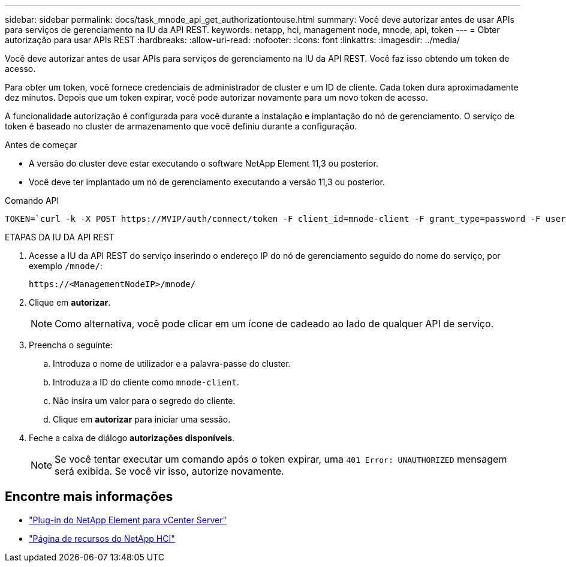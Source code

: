 ---
sidebar: sidebar 
permalink: docs/task_mnode_api_get_authorizationtouse.html 
summary: Você deve autorizar antes de usar APIs para serviços de gerenciamento na IU da API REST. 
keywords: netapp, hci, management node, mnode, api, token 
---
= Obter autorização para usar APIs REST
:hardbreaks:
:allow-uri-read: 
:nofooter: 
:icons: font
:linkattrs: 
:imagesdir: ../media/


[role="lead"]
Você deve autorizar antes de usar APIs para serviços de gerenciamento na IU da API REST. Você faz isso obtendo um token de acesso.

Para obter um token, você fornece credenciais de administrador de cluster e um ID de cliente. Cada token dura aproximadamente dez minutos. Depois que um token expirar, você pode autorizar novamente para um novo token de acesso.

A funcionalidade autorização é configurada para você durante a instalação e implantação do nó de gerenciamento. O serviço de token é baseado no cluster de armazenamento que você definiu durante a configuração.

.Antes de começar
* A versão do cluster deve estar executando o software NetApp Element 11,3 ou posterior.
* Você deve ter implantado um nó de gerenciamento executando a versão 11,3 ou posterior.


.Comando API
[listing]
----
TOKEN=`curl -k -X POST https://MVIP/auth/connect/token -F client_id=mnode-client -F grant_type=password -F username=CLUSTER_ADMIN -F password=CLUSTER_PASSWORD|awk -F':' '{print $2}'|awk -F',' '{print $1}'|sed s/\"//g`
----
.ETAPAS DA IU DA API REST
. Acesse a IU da API REST do serviço inserindo o endereço IP do nó de gerenciamento seguido do nome do serviço, por exemplo `/mnode/`:
+
[listing]
----
https://<ManagementNodeIP>/mnode/
----
. Clique em *autorizar*.
+

NOTE: Como alternativa, você pode clicar em um ícone de cadeado ao lado de qualquer API de serviço.

. Preencha o seguinte:
+
.. Introduza o nome de utilizador e a palavra-passe do cluster.
.. Introduza a ID do cliente como `mnode-client`.
.. Não insira um valor para o segredo do cliente.
.. Clique em *autorizar* para iniciar uma sessão.


. Feche a caixa de diálogo *autorizações disponíveis*.
+

NOTE: Se você tentar executar um comando após o token expirar, uma `401 Error: UNAUTHORIZED` mensagem será exibida. Se você vir isso, autorize novamente.



[discrete]
== Encontre mais informações

* https://docs.netapp.com/us-en/vcp/index.html["Plug-in do NetApp Element para vCenter Server"^]
* https://www.netapp.com/hybrid-cloud/hci-documentation/["Página de recursos do NetApp HCI"^]


